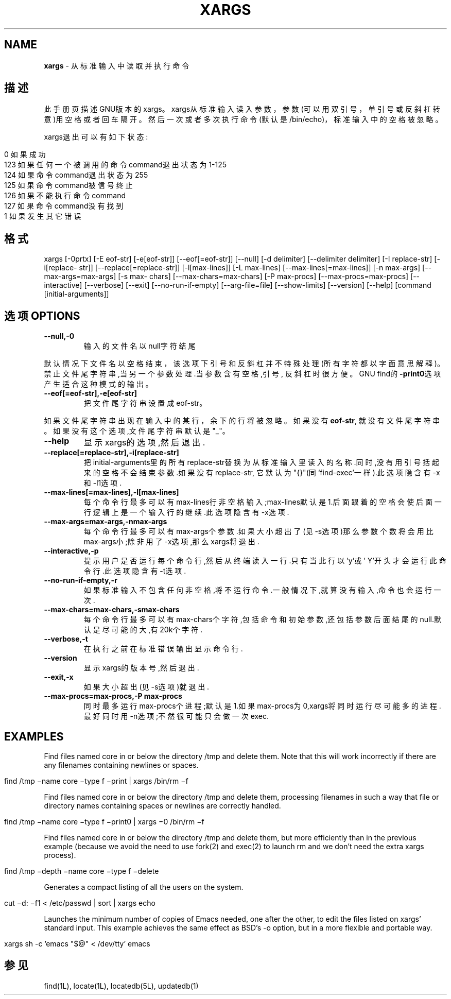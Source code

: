 .\" generated with Ronn/v0.7.3
.\" http://github.com/rtomayko/ronn/tree/0.7.3
.
.TH "XARGS" "1" "February 2015" "" ""
.
.SH "NAME"
\fBxargs\fR \- 从标准输入中读取并执行命令
.
.SH "描述"
此手册页描述GNU版本的xargs。xargs从标准输入读入参数，参数(可以用双引号， 单引号或反斜杠转意)用空格或者回车隔开。然后一次或者多次执行命令(默认是 /bin/echo)，标准输入中的空格被忽略。
.
.P
xargs退出可以有如下状态:
.
.IP "" 4
.
.nf

0   如果成功
123     如果任何一个被调用的命令command退出状态为1\-125
124     如果命令command退出状态为255
125     如果命令command被信号终止
126     如果不能执行命令command
127     如果命令command没有找到
1   如果发生其它错误
.
.fi
.
.IP "" 0
.
.SH "格式"
xargs [\-0prtx] [\-E eof\-str] [\-e[eof\-str]] [\-\-eof[=eof\-str]] [\-\-null] [\-d delimiter] [\-\-delimiter delimiter] [\-I replace\-str] [\-i[replace\- str]] [\-\-replace[=replace\-str]] [\-l[max\-lines]] [\-L max\-lines] [\-\-max\-lines[=max\-lines]] [\-n max\-args] [\-\-max\-args=max\-args] [\-s max\- chars] [\-\-max\-chars=max\-chars] [\-P max\-procs] [\-\-max\-procs=max\-procs] [\-\-interactive] [\-\-verbose] [\-\-exit] [\-\-no\-run\-if\-empty] [\-\-arg\-file=file] [\-\-show\-limits] [\-\-version] [\-\-help] [command [initial\-arguments]]
.
.SH "选项OPTIONS"
.
.TP
\fB\-\-null,\-0\fR
输入的文件名以null字符结尾
.
.P
默认情况下文件名以空格结束，该选项下引号和反斜杠并不特殊处理(所有字符都 以字面意思解释)。禁止文件尾字符串,当另一个参数处理\.当参数含有空格,引号, 反斜杠时很方便。GNU find的\fB\-print0\fR选项产生适合这种模式的输出。
.
.TP
\fB\-\-eof[=eof\-str],\-e[eof\-str]\fR
把文件尾字符串设置成eof\-str。
.
.P
如果文件尾字符串出现在输入中的某行，余下的行将被忽略。如果没有\fBeof\-str\fR, 就没有文件尾字符串。如果没有这个选项,文件尾字符串默认是"_"。
.
.TP
\fB\-\-help\fR
显示xargs的选项,然后退出\.
.
.TP
\fB\-\-replace[=replace\-str],\-i[replace\-str]\fR
把initial\-arguments里的所有replace\-str替换为从标准输入里读入的名 称\.同时,没有用引号括起来的空格不会结束参数\.如果没有replace\-str, 它默认为"{}"(同‘find\-exec’一样)\.此选项隐含有\-x和\-l1选项\.
.
.TP
\fB\-\-max\-lines[=max\-lines],\-l[max\-lines]\fR
每个命令行最多可以有max\-lines行非空格输入;max\-lines默认是1\.后面 跟着的空格会使后面一行逻辑上是一个输入行的继续\.此选项隐含有\-x选 项\.
.
.TP
\fB\-\-max\-args=max\-args,\-nmax\-args\fR
每个命令行最多可以有max\-args个参数\.如果大小超出了(见\-s选项)那么 参数个数将会用比max\-args小;除非用了\-x选项,那么xargs将退出\.
.
.TP
\fB\-\-interactive,\-p\fR
提示用户是否运行每个命令行,然后从终端读入一行\.只有当此行以’y’或’ Y’开头才会运行此命令行\.此选项隐含有\-t选项\.
.
.TP
\fB\-\-no\-run\-if\-empty,\-r\fR
如果标准输入不包含任何非空格,将不运行命令\.一般情况下,就算没有输 入,命令也会运行一次\.
.
.TP
\fB\-\-max\-chars=max\-chars,\-smax\-chars\fR
每个命令行最多可以有max\-chars个字符,包括命令和初始参数,还包括参 数后面结尾的null\.默认是尽可能的大,有20k个字符\.
.
.TP
\fB\-\-verbose,\-t\fR
在执行之前在标准错误输出显示命令行\.
.
.TP
\fB\-\-version\fR
显示xargs的版本号,然后退出\.
.
.TP
\fB\-\-exit,\-x\fR
如果大小超出(见\-s选项)就退出\.
.
.TP
\fB\-\-max\-procs=max\-procs,\-P max\-procs\fR
同时最多运行max\-procs个进程;默认是1\.如果max\-procs为0,xargs将同时 运行尽可能多的进程\.最好同时用\-n选项;不然很可能只会做一次exec\.
.
.SH "EXAMPLES"
Find files named core in or below the directory /tmp and delete them\. Note that this will work incorrectly if there are any filenames containing newlines or spaces\.
.
.IP "" 4
.
.nf

find /tmp −name core −type f −print | xargs /bin/rm −f
.
.fi
.
.IP "" 0
.
.P
Find files named core in or below the directory /tmp and delete them, processing filenames in such a way that file or directory names containing spaces or newlines are correctly handled\.
.
.IP "" 4
.
.nf

find /tmp −name core −type f −print0 | xargs −0 /bin/rm −f
.
.fi
.
.IP "" 0
.
.P
Find files named core in or below the directory /tmp and delete them, but more efficiently than in the previous example (because we avoid the need to use fork(2) and exec(2) to launch rm and we don’t need the extra xargs process)\.
.
.IP "" 4
.
.nf

find /tmp −depth −name core −type f −delete
.
.fi
.
.IP "" 0
.
.P
Generates a compact listing of all the users on the system\.
.
.IP "" 4
.
.nf

cut −d: −f1 < /etc/passwd | sort | xargs echo
.
.fi
.
.IP "" 0
.
.P
Launches the minimum number of copies of Emacs needed, one after the other, to edit the files listed on xargs’ standard input\. This example achieves the same effect as BSD’s \-o option, but in a more flexible and portable way\.
.
.IP "" 4
.
.nf

xargs sh \-c ’emacs "$@" < /dev/tty’ emacs
.
.fi
.
.IP "" 0
.
.SH "参见"
find(1L), locate(1L), locatedb(5L), updatedb(1)
